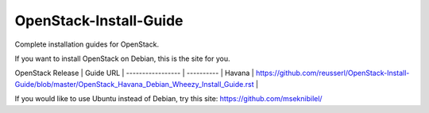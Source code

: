 OpenStack-Install-Guide
=======================

Complete installation guides for OpenStack.

If you want to install OpenStack on Debian, this is the site for you.

OpenStack Release | Guide URL                                                                                                        |
----------------- | ----------                                                                                                       |
Havana            | https://github.com/reusserl/OpenStack-Install-Guide/blob/master/OpenStack_Havana_Debian_Wheezy_Install_Guide.rst |


If you would like to use Ubuntu instead of Debian, try this site:
`https://github.com/mseknibilel/ <https://github.com/mseknibilel/OpenStack-Grizzly-Install-Guide/>`_ 